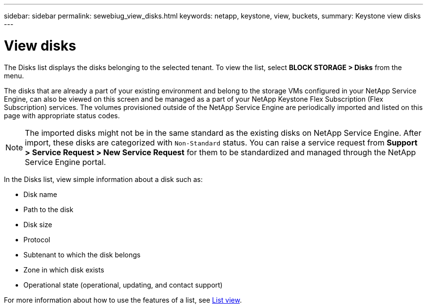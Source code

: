---
sidebar: sidebar
permalink: sewebiug_view_disks.html
keywords: netapp, keystone, view, buckets,
summary: Keystone view disks
---

= View disks
:hardbreaks:
:nofooter:
:icons: font
:linkattrs:
:imagesdir: ./media/

//
// This file was created with NDAC Version 2.0 (August 17, 2020)
//
// 2020-10-20 10:59:39.508947
//

[.lead]
The Disks list displays the disks belonging to the selected tenant. To view the list, select *BLOCK STORAGE > Disks* from the menu.

The disks that are already a part of your existing environment and belong to the storage VMs configured in your NetApp Service Engine, can also be viewed on this screen and be managed as a part of your NetApp Keystone Flex Subscription (Flex Subscription) services. The volumes provisioned outside of the NetApp Service Engine are periodically imported and listed on this page with appropriate status codes.

[NOTE]
The imported disks might not be in the same standard as the existing disks on NetApp Service Engine. After import, these disks are categorized with `Non-Standard` status. You can raise a service request from *Support > Service Request > New Service Request* for them to be standardized and managed through the NetApp Service Engine portal.

In the Disks list, view simple information about a disk such as:

* Disk name
* Path to the disk
* Disk size
* Protocol
* Subtenant to which the disk belongs
* Zone in which disk exists
* Operational state (operational, updating, and contact support)

For more information about how to use the features of a list, see link:sewebiug_netapp_service_engine_web_interface_overview.html#list-view[List view].
